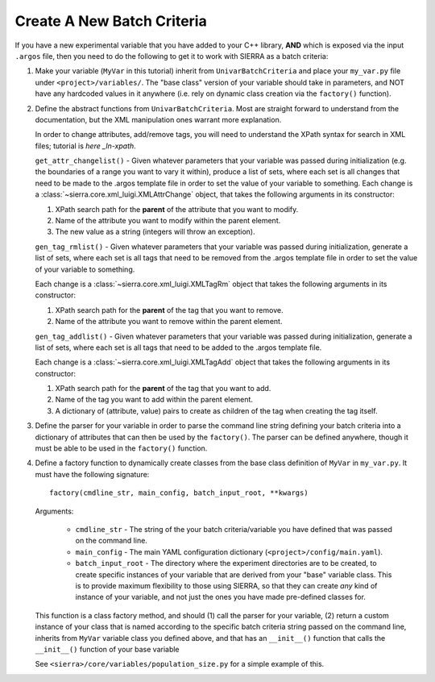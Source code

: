 .. _ln-tutorials-new-bc:

===========================
Create A New Batch Criteria
===========================

If you have a new experimental variable that you have added to your C++ library,
**AND** which is exposed via the input ``.argos`` file, then you need to do the
following to get it to work with SIERRA as a batch criteria:

#. Make your variable (``MyVar`` in this tutorial) inherit from
   ``UnivarBatchCriteria`` and place your ``my_var.py`` file under
   ``<project>/variables/``. The "base class" version of your variable should
   take in parameters, and NOT have any hardcoded values in it anywhere
   (i.e. rely on dynamic class creation via the ``factory()`` function).

#. Define the abstract functions from ``UnivarBatchCriteria``. Most are straight
   forward to understand from the documentation, but the XML manipulation ones
   warrant more explanation.

   .. _ln-xpath: https://docs.python.org/2/library/xml.etree.elementtree.html

   In order to change attributes, add/remove tags, you will need to understand
   the XPath syntax for search in XML files; tutorial is `here _ln-xpath`.

   ``get_attr_changelist()`` - Given whatever parameters that your variable was
   passed during initialization (e.g. the boundaries of a range you want to vary
   it within), produce a list of sets, where each set is all changes that need
   to be made to the .argos template file in order to set the value of your
   variable to something. Each change is a
   :class:`~sierra.core.xml_luigi.XMLAttrChange` object, that takes the
   following arguments in its constructor:

   #. XPath search path for the **parent** of the attribute that you want to
      modify.

   #. Name of the attribute you want to modify within the parent element.

   #. The new value as a string (integers will throw an exception).

   ``gen_tag_rmlist()`` - Given whatever parameters that your variable was
   passed during initialization, generate a list of sets, where each set is all
   tags that need to be removed from the .argos template file in order to set
   the value of your variable to something.

   Each change is a :class:`~sierra.core.xml_luigi.XMLTagRm` object that takes
   the following arguments in its constructor:

   #. XPath search path for the **parent** of the tag that you want to
      remove.

   #. Name of the attribute you want to remove within the parent element.

   ``gen_tag_addlist()`` - Given whatever parameters that your variable was
   passed during initialization, generate a list of sets, where each set is all
   tags that need to be added to the .argos template file.

   Each change is a :class:`~sierra.core.xml_luigi.XMLTagAdd` object that takes
   the following arguments in its constructor:

   #. XPath search path for the **parent** of the tag that you want to
      add.

   #. Name of the tag you want to add within the parent element.

   #. A dictionary of (attribute, value) pairs to create as children of the
      tag when creating the tag itself.

#. Define the parser for your variable in order to parse the command line string
   defining your batch criteria into a dictionary of attributes that can then be
   used by the ``factory()``. The parser can be defined anywhere, though it must
   be able to be used in the ``factory()`` function.

#. Define a factory function to dynamically create classes from the base class
   definition of ``MyVar`` in ``my_var.py``. It must have the following
   signature::

     factory(cmdline_str, main_config, batch_input_root, **kwargs)

   Arguments:

      - ``cmdline_str`` - The string of the your batch criteria/variable you
        have defined that was passed on the command line.

      - ``main_config`` - The main YAML configuration dictionary
        (``<project>/config/main.yaml``).

      - ``batch_input_root`` - The directory where the experiment directories
        are to be created, to create specific instances of your variable that
        are derived from your "base" variable class. This is to provide maximum
        flexibility to those using SIERRA, so that they can create `any` kind of
        instance of your variable, and not just the ones you have made
        pre-defined classes for.

   This function is a class factory method, and should (1) call the parser for
   your variable, (2) return a custom instance of your class that is named
   according to the specific batch criteria string passed on the command line,
   inherits from ``MyVar`` variable class you defined above, and that has an
   ``__init__()`` function that calls the ``__init__()`` function of your base
   variable

   See ``<sierra>/core/variables/population_size.py`` for a simple example of this.
